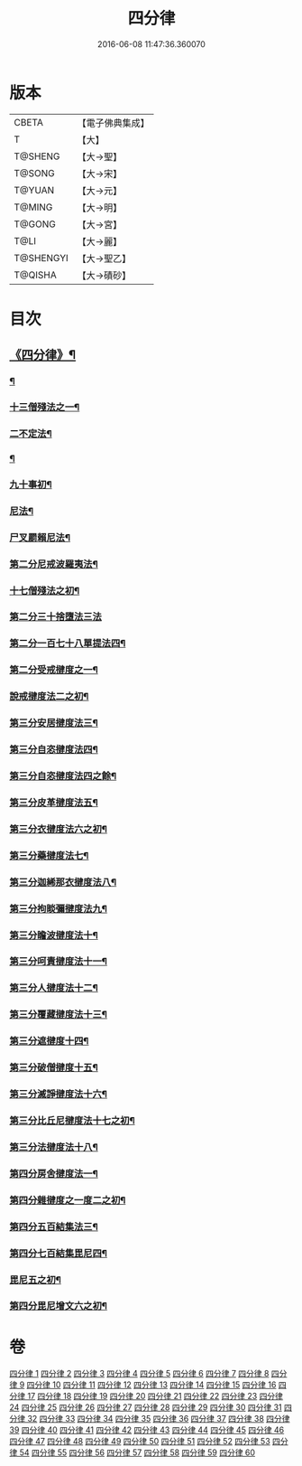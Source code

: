 #+TITLE: 四分律 
#+DATE: 2016-06-08 11:47:36.360070

* 版本
 |     CBETA|【電子佛典集成】|
 |         T|【大】     |
 |   T@SHENG|【大→聖】   |
 |    T@SONG|【大→宋】   |
 |    T@YUAN|【大→元】   |
 |    T@MING|【大→明】   |
 |    T@GONG|【大→宮】   |
 |      T@LI|【大→麗】   |
 | T@SHENGYI|【大→聖乙】  |
 |   T@QISHA|【大→磧砂】  |

* 目次
** [[file:KR6k0009_001.txt::001-0567a3][《四分律》¶]]
*** [[file:KR6k0009_001.txt::001-0568c7][¶]]
*** [[file:KR6k0009_002.txt::002-0579a11][十三僧殘法之一¶]]
*** [[file:KR6k0009_005.txt::005-0600b9][二不定法¶]]
*** [[file:KR6k0009_006.txt::006-0601c6][¶]]
*** [[file:KR6k0009_011.txt::011-0634a8][九十事初¶]]
*** [[file:KR6k0009_019.txt::019-0695c17][尼法¶]]
*** [[file:KR6k0009_019.txt::019-0698a8][尸叉罽賴尼法¶]]
*** [[file:KR6k0009_022.txt::022-0714a6][第二分尼戒波羅夷法¶]]
*** [[file:KR6k0009_022.txt::022-0718b2][十七僧殘法之初¶]]
*** [[file:KR6k0009_023.txt::023-0727b29][第二分三十捨墮法三法]]
*** [[file:KR6k0009_024.txt::024-0734c7][第二分一百七十八單提法四¶]]
*** [[file:KR6k0009_031.txt::031-0779a6][第二分受戒揵度之一¶]]
*** [[file:KR6k0009_035.txt::035-0816c6][說戒揵度法二之初¶]]
*** [[file:KR6k0009_037.txt::037-0830b6][第三分安居揵度法三¶]]
*** [[file:KR6k0009_037.txt::037-0835c13][第三分自恣揵度法四¶]]
*** [[file:KR6k0009_038.txt::038-0837c19][第三分自恣揵度法四之餘¶]]
*** [[file:KR6k0009_038.txt::038-0843b12][第三分皮革揵度法五¶]]
*** [[file:KR6k0009_039.txt::039-0849b11][第三分衣揵度法六之初¶]]
*** [[file:KR6k0009_042.txt::042-0866c7][第三分藥揵度法七¶]]
*** [[file:KR6k0009_043.txt::043-0877c6][第三分迦絺那衣揵度法八¶]]
*** [[file:KR6k0009_043.txt::043-0879b24][第三分拘睒彌揵度法九¶]]
*** [[file:KR6k0009_044.txt::044-0885a14][第三分瞻波揵度法十¶]]
*** [[file:KR6k0009_044.txt::044-0889a14][第三分呵責揵度法十一¶]]
*** [[file:KR6k0009_045.txt::045-0896b26][第三分人揵度法十二¶]]
*** [[file:KR6k0009_046.txt::046-0904a6][第三分覆藏揵度法十三¶]]
*** [[file:KR6k0009_046.txt::046-0906a10][第三分遮揵度十四¶]]
*** [[file:KR6k0009_046.txt::046-0909b8][第三分破僧揵度十五¶]]
*** [[file:KR6k0009_047.txt::047-0913c18][第三分滅諍揵度法十六¶]]
*** [[file:KR6k0009_048.txt::048-0922c7][第三分比丘尼揵度法十七之初¶]]
*** [[file:KR6k0009_049.txt::049-0930c7][第三分法揵度法十八¶]]
*** [[file:KR6k0009_050.txt::050-0936b24][第四分房舍揵度法一¶]]
*** [[file:KR6k0009_051.txt::051-0945a20][第四分雜揵度之一度二之初¶]]
*** [[file:KR6k0009_054.txt::054-0966a18][第四分五百結集法三¶]]
*** [[file:KR6k0009_054.txt::054-0968c19][第四分七百結集毘尼四¶]]
*** [[file:KR6k0009_055.txt::055-0971c10][毘尼五之初¶]]
*** [[file:KR6k0009_057.txt::057-0990b9][第四分毘尼增文六之初¶]]

* 卷
[[file:KR6k0009_001.txt][四分律 1]]
[[file:KR6k0009_002.txt][四分律 2]]
[[file:KR6k0009_003.txt][四分律 3]]
[[file:KR6k0009_004.txt][四分律 4]]
[[file:KR6k0009_005.txt][四分律 5]]
[[file:KR6k0009_006.txt][四分律 6]]
[[file:KR6k0009_007.txt][四分律 7]]
[[file:KR6k0009_008.txt][四分律 8]]
[[file:KR6k0009_009.txt][四分律 9]]
[[file:KR6k0009_010.txt][四分律 10]]
[[file:KR6k0009_011.txt][四分律 11]]
[[file:KR6k0009_012.txt][四分律 12]]
[[file:KR6k0009_013.txt][四分律 13]]
[[file:KR6k0009_014.txt][四分律 14]]
[[file:KR6k0009_015.txt][四分律 15]]
[[file:KR6k0009_016.txt][四分律 16]]
[[file:KR6k0009_017.txt][四分律 17]]
[[file:KR6k0009_018.txt][四分律 18]]
[[file:KR6k0009_019.txt][四分律 19]]
[[file:KR6k0009_020.txt][四分律 20]]
[[file:KR6k0009_021.txt][四分律 21]]
[[file:KR6k0009_022.txt][四分律 22]]
[[file:KR6k0009_023.txt][四分律 23]]
[[file:KR6k0009_024.txt][四分律 24]]
[[file:KR6k0009_025.txt][四分律 25]]
[[file:KR6k0009_026.txt][四分律 26]]
[[file:KR6k0009_027.txt][四分律 27]]
[[file:KR6k0009_028.txt][四分律 28]]
[[file:KR6k0009_029.txt][四分律 29]]
[[file:KR6k0009_030.txt][四分律 30]]
[[file:KR6k0009_031.txt][四分律 31]]
[[file:KR6k0009_032.txt][四分律 32]]
[[file:KR6k0009_033.txt][四分律 33]]
[[file:KR6k0009_034.txt][四分律 34]]
[[file:KR6k0009_035.txt][四分律 35]]
[[file:KR6k0009_036.txt][四分律 36]]
[[file:KR6k0009_037.txt][四分律 37]]
[[file:KR6k0009_038.txt][四分律 38]]
[[file:KR6k0009_039.txt][四分律 39]]
[[file:KR6k0009_040.txt][四分律 40]]
[[file:KR6k0009_041.txt][四分律 41]]
[[file:KR6k0009_042.txt][四分律 42]]
[[file:KR6k0009_043.txt][四分律 43]]
[[file:KR6k0009_044.txt][四分律 44]]
[[file:KR6k0009_045.txt][四分律 45]]
[[file:KR6k0009_046.txt][四分律 46]]
[[file:KR6k0009_047.txt][四分律 47]]
[[file:KR6k0009_048.txt][四分律 48]]
[[file:KR6k0009_049.txt][四分律 49]]
[[file:KR6k0009_050.txt][四分律 50]]
[[file:KR6k0009_051.txt][四分律 51]]
[[file:KR6k0009_052.txt][四分律 52]]
[[file:KR6k0009_053.txt][四分律 53]]
[[file:KR6k0009_054.txt][四分律 54]]
[[file:KR6k0009_055.txt][四分律 55]]
[[file:KR6k0009_056.txt][四分律 56]]
[[file:KR6k0009_057.txt][四分律 57]]
[[file:KR6k0009_058.txt][四分律 58]]
[[file:KR6k0009_059.txt][四分律 59]]
[[file:KR6k0009_060.txt][四分律 60]]


